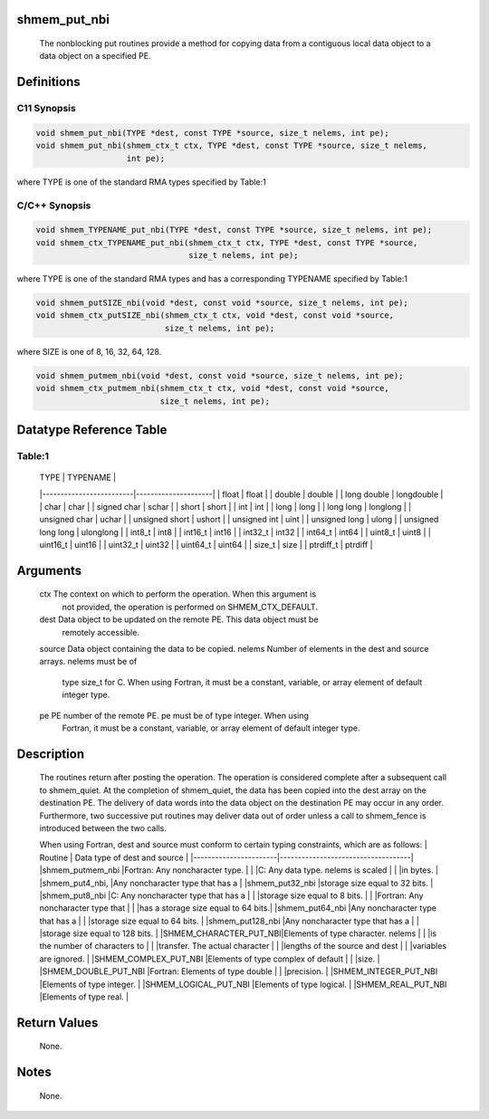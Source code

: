 shmem_put_nbi
=============

   The nonblocking put routines provide a method for copying data
   from a contiguous local data object to a data object on a specified PE.

Definitions
===========

C11 Synopsis
------------

.. code:: bash

   void shmem_put_nbi(TYPE *dest, const TYPE *source, size_t nelems, int pe);
   void shmem_put_nbi(shmem_ctx_t ctx, TYPE *dest, const TYPE *source, size_t nelems,
                      int pe);

where TYPE is one of the standard RMA types specified by Table:1

C/C++ Synopsis
--------------

.. code:: bash

   void shmem_TYPENAME_put_nbi(TYPE *dest, const TYPE *source, size_t nelems, int pe);
   void shmem_ctx_TYPENAME_put_nbi(shmem_ctx_t ctx, TYPE *dest, const TYPE *source,
                                   size_t nelems, int pe);

where TYPE is one of the standard RMA types and has a corresponding
TYPENAME specified by Table:1

.. code:: bash

   void shmem_putSIZE_nbi(void *dest, const void *source, size_t nelems, int pe);
   void shmem_ctx_putSIZE_nbi(shmem_ctx_t ctx, void *dest, const void *source,
                              size_t nelems, int pe);

where SIZE is one of 8, 16, 32, 64, 128.

.. code:: bash

   void shmem_putmem_nbi(void *dest, const void *source, size_t nelems, int pe);
   void shmem_ctx_putmem_nbi(shmem_ctx_t ctx, void *dest, const void *source,
                             size_t nelems, int pe);

Datatype Reference Table
========================

Table:1
-------

     |           TYPE          |      TYPENAME       |
     |-------------------------|---------------------|
     |   float                 |     float           |
     |   double                |     double          |
     |   long double           |     longdouble      |
     |   char                  |     char            |
     |   signed char           |     schar           |
     |   short                 |     short           |
     |   int                   |     int             |
     |   long                  |     long            |
     |   long long             |     longlong        |
     |   unsigned char         |     uchar           |
     |   unsigned short        |     ushort          |
     |   unsigned int          |     uint            |
     |   unsigned long         |     ulong           |
     |   unsigned long long    |     ulonglong       |
     |   int8_t                |     int8            |
     |   int16_t               |     int16           |
     |   int32_t               |     int32           |
     |   int64_t               |     int64           |
     |   uint8_t               |     uint8           |
     |   uint16_t              |     uint16          |
     |   uint32_t              |     uint32          |
     |   uint64_t              |     uint64          |
     |   size_t                |     size            |
     |   ptrdiff_t             |     ptrdiff         |

Arguments
=========

   ctx     The context on which to perform the operation. When this argument is
           not provided, the operation is performed on SHMEM_CTX_DEFAULT.
   dest    Data object to be updated on the remote PE. This data object must be
           remotely accessible.
   source  Data object containing the data to be copied.
   nelems  Number of elements in the dest and source arrays. nelems must be of
           type size_t for C. When using Fortran, it must be a constant,
           variable, or array element of default integer type.
   pe      PE number of the remote PE. pe must be of type integer. When using
           Fortran, it must be a constant, variable, or array element of default
           integer type.

Description
===========

   The routines return after posting the operation.  The operation is considered
   complete after a subsequent call to shmem_quiet. At the completion of
   shmem_quiet, the data has been copied into the dest array on the destination
   PE. The delivery of data words into the data object on the destination PE
   may occur in any order. Furthermore, two successive put routines may deliver
   data out of order unless a call to shmem_fence is introduced between the two
   calls.

   When using Fortran, dest and source must conform to certain typing
   constraints, which are as follows:
   |     Routine           |    Data type of dest and source    |
   |-----------------------|------------------------------------|
   |shmem_putmem_nbi       |Fortran: Any noncharacter type.     |
   |                       |C: Any data type. nelems is scaled  |
   |                       |in bytes.                           |
   |shmem_put4_nbi,        |Any noncharacter type that has a    |
   |shmem_put32_nbi        |storage size equal to 32 bits.      |
   |shmem_put8_nbi         |C: Any noncharacter type that has a |
   |                       |storage size equal to 8 bits.       |
   |                       |Fortran: Any noncharacter type that |
   |                       |has a storage size equal to 64 bits.|
   |shmem_put64_nbi        |Any noncharacter type that has a    |
   |                       |storage size equal to 64 bits.      |
   |shmem_put128_nbi       |Any  noncharacter type that has a   |
   |                       |storage size equal to 128 bits.     |
   |SHMEM_CHARACTER_PUT_NBI|Elements of type character. nelems  |
   |                       |is the number  of characters to     |
   |                       |transfer. The actual character      |
   |                       |lengths of the source and dest      |
   |                       |variables are ignored.              |
   |SHMEM_COMPLEX_PUT_NBI  |Elements of type complex of default |
   |                       |size.                               |
   |SHMEM_DOUBLE_PUT_NBI   |Fortran: Elements of type double    |
   |                       |precision.                          |
   |SHMEM_INTEGER_PUT_NBI  |Elements of type integer.           |
   |SHMEM_LOGICAL_PUT_NBI  |Elements of type logical.           |
   |SHMEM_REAL_PUT_NBI     |Elements of type real.              |

Return Values
=============

   None.

Notes
=====

   None.
